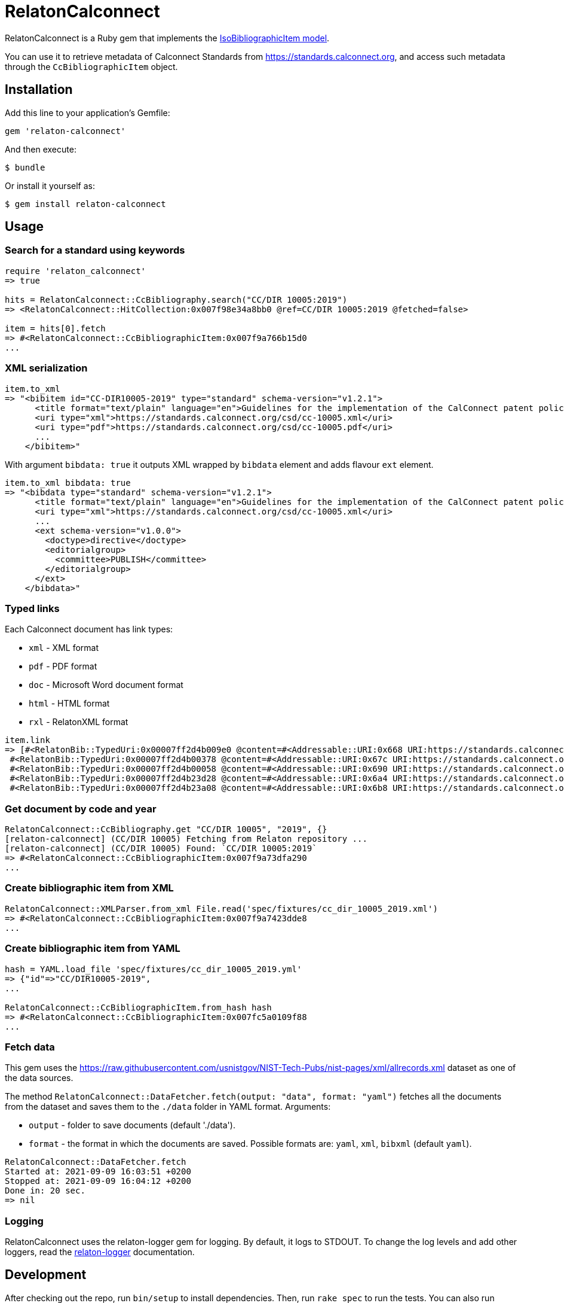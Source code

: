 = RelatonCalconnect

RelatonCalconnect is a Ruby gem that implements the https://github.com/metanorma/metanorma-model-iso#iso-bibliographic-item[IsoBibliographicItem model].

You can use it to retrieve metadata of Calconnect Standards from https://standards.calconnect.org, and access such metadata through the `CcBibliographicItem` object.

== Installation

Add this line to your application's Gemfile:

[source,ruby]
----
gem 'relaton-calconnect'
----

And then execute:

    $ bundle

Or install it yourself as:

    $ gem install relaton-calconnect

== Usage

=== Search for a standard using keywords

[source,ruby]
----
require 'relaton_calconnect'
=> true

hits = RelatonCalconnect::CcBibliography.search("CC/DIR 10005:2019")
=> <RelatonCalconnect::HitCollection:0x007f98e34a8bb0 @ref=CC/DIR 10005:2019 @fetched=false>

item = hits[0].fetch
=> #<RelatonCalconnect::CcBibliographicItem:0x007f9a766b15d0
...
----

=== XML serialization

[source,ruby]
----
item.to_xml
=> "<bibitem id="CC-DIR10005-2019" type="standard" schema-version="v1.2.1">
      <title format="text/plain" language="en">Guidelines for the implementation of the CalConnect patent policy</title>
      <uri type="xml">https://standards.calconnect.org/csd/cc-10005.xml</uri>
      <uri type="pdf">https://standards.calconnect.org/csd/cc-10005.pdf</uri>
      ...
    </bibitem>"
----
With argument `bibdata: true` it outputs XML wrapped by `bibdata` element and adds flavour `ext` element.
[source,ruby]
----
item.to_xml bibdata: true
=> "<bibdata type="standard" schema-version="v1.2.1">
      <title format="text/plain" language="en">Guidelines for the implementation of the CalConnect patent policy</title>
      <uri type="xml">https://standards.calconnect.org/csd/cc-10005.xml</uri>
      ...
      <ext schema-version="v1.0.0">
        <doctype>directive</doctype>
        <editorialgroup>
          <committee>PUBLISH</committee>
        </editorialgroup>
      </ext>
    </bibdata>"
----

=== Typed links

Each Calconnect document has link types:

* `xml` - XML format
* `pdf` - PDF format
* `doc` - Microsoft Word document format
* `html` - HTML format
* `rxl` - RelatonXML format

[source,ruby]
----
item.link
=> [#<RelatonBib::TypedUri:0x00007ff2d4b009e0 @content=#<Addressable::URI:0x668 URI:https://standards.calconnect.org/csd/cc-10005.xml>, @type="xml">,
 #<RelatonBib::TypedUri:0x00007ff2d4b00378 @content=#<Addressable::URI:0x67c URI:https://standards.calconnect.org/csd/cc-10005.pdf>, @type="pdf">,
 #<RelatonBib::TypedUri:0x00007ff2d4b00058 @content=#<Addressable::URI:0x690 URI:https://standards.calconnect.org/csd/cc-10005.doc>, @type="doc">,
 #<RelatonBib::TypedUri:0x00007ff2d4b23d28 @content=#<Addressable::URI:0x6a4 URI:https://standards.calconnect.org/csd/cc-10005.html>, @type="html">,
 #<RelatonBib::TypedUri:0x00007ff2d4b23a08 @content=#<Addressable::URI:0x6b8 URI:https://standards.calconnect.org/csd/cc-10005.rxl>, @type="rxl">]
----

=== Get document by code and year
[source,ruby]
----
RelatonCalconnect::CcBibliography.get "CC/DIR 10005", "2019", {}
[relaton-calconnect] (CC/DIR 10005) Fetching from Relaton repository ...
[relaton-calconnect] (CC/DIR 10005) Found: `CC/DIR 10005:2019`
=> #<RelatonCalconnect::CcBibliographicItem:0x007f9a73dfa290
...
----

=== Create bibliographic item from XML
[source,ruby]
----
RelatonCalconnect::XMLParser.from_xml File.read('spec/fixtures/cc_dir_10005_2019.xml')
=> #<RelatonCalconnect::CcBibliographicItem:0x007f9a7423dde8
...
----

=== Create bibliographic item from YAML
[source,ruby]
----
hash = YAML.load_file 'spec/fixtures/cc_dir_10005_2019.yml'
=> {"id"=>"CC/DIR10005-2019",
...

RelatonCalconnect::CcBibliographicItem.from_hash hash
=> #<RelatonCalconnect::CcBibliographicItem:0x007fc5a0109f88
...
----

=== Fetch data

This gem uses the https://raw.githubusercontent.com/usnistgov/NIST-Tech-Pubs/nist-pages/xml/allrecords.xml dataset as one of the data sources.

The method `RelatonCalconnect::DataFetcher.fetch(output: "data", format: "yaml")` fetches all the documents from the dataset and saves them to the `./data` folder in YAML format.
Arguments:

- `output` - folder to save documents (default './data').
- `format` - the format in which the documents are saved. Possible formats are: `yaml`, `xml`, `bibxml` (default `yaml`).

[source,ruby]
----
RelatonCalconnect::DataFetcher.fetch
Started at: 2021-09-09 16:03:51 +0200
Stopped at: 2021-09-09 16:04:12 +0200
Done in: 20 sec.
=> nil
----

=== Logging

RelatonCalconnect uses the relaton-logger gem for logging. By default, it logs to STDOUT. To change the log levels and add other loggers, read the https://github.com/relaton/relaton-logger#usage[relaton-logger] documentation.

== Development

After checking out the repo, run `bin/setup` to install dependencies. Then, run `rake spec` to run the tests. You can also run `bin/console` for an interactive prompt that will allow you to experiment.

To install this gem onto your local machine, run `bundle exec rake install`. To release a new version, update the version number in `version.rb`, and then run `bundle exec rake release`, which will create a git tag for the version, push git commits and tags, and push the `.gem` file to [rubygems.org](https://rubygems.org).

== Contributing

Bug reports and pull requests are welcome on GitHub at https://github.com/calconnect/relaton_calconnect.

== License

The gem is available as open source under the terms of the [MIT License](https://opensource.org/licenses/MIT).
